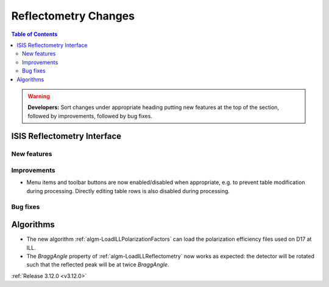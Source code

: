 =====================
Reflectometry Changes
=====================

.. contents:: Table of Contents
   :local:

.. warning:: **Developers:** Sort changes under appropriate heading
    putting new features at the top of the section, followed by
    improvements, followed by bug fixes.

ISIS Reflectometry Interface
----------------------------

New features
############

Improvements
############

- Menu items and toolbar buttons are now enabled/disabled when appropriate, e.g. to prevent table modification during processing. Directly editing table rows is also disabled during processing.

Bug fixes
#########


Algorithms
----------

- The new algorithm :ref:`algm-LoadILLPolarizationFactors` can load the polarization efficiency files used on D17 at ILL.
- The *BraggAngle* property of :ref:`algm-LoadILLReflectometry` now works as expected: the detector will be rotated such that the reflected peak will be at twice *BraggAngle*.

:ref:`Release 3.12.0 <v3.12.0>`
